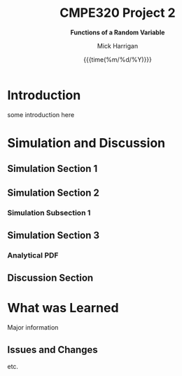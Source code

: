 # title, author name, and date for use with each push to pdf
#+title: *CMPE320 Project 2*
#+author: Mick Harrigan
#+date: {{{time(%m/%d/%Y)}}}
#+subtitle: *Functions of a Random Variable*

# push this to a pdf using
# SPC m e l p

# sets the sizing to that of the right paper and font size, as well as the general output format (article in this case)
#+Latex_class: article
#+Latex_class_options: [a4paper, 11pt]
#+latex_header: \usepackage[margin=1.25in]{geometry}
#+latex_header: \usepackage{amsmath}
#+latex_header: \usepackage[nodisplayskipstretch]{setspace}
\setstretch{1.5}

# removes the table of contents from the output
#+OPTIONS: toc:nil timestamp:t
* Useful Information for Writing :noexport:
** No Indentation / Line Skips
noindent is used for removing the paragraph indentation that is used on each separated section.
\noindent
This is generally preceeded by \bigskip to space things out a little better


** Figure Creation
This is how a figure is created, gives a caption and a name, then a link to the file itself, based on the relative path.
#+caption: Scatterplot of the values of R using equation 1
#+name: fig:RScatterplot
[[./Images/ScatterplotR1.jpg]]


it is called through use of the [[]] linking format and using the field in the name section from above.

** Equation Creation
Uses the latex headers of
\begin{equation} and \end{equation}
can be named and captioned with #+name and #+caption like figures above.
They are automatically numbered (and no numbers can be applied if equation is replaced with equation*)

Inline equations are wrapped with $ characters. Formatting equations can be stolen from former works, or alternatively (and preferably) use something like EqualX

** Table Creation
Creates a table with name, alignment, caption.
Inline latex can be used with \ key. DO NOT USE ANYTHING WITH | KEY, BREAKS THE FORMATTING.
#+caption: Expected values of both random variable S and respective function of R
#+name: tab:ExpectedVals
#+ATTR_LATEX: :align |c|c|c|c|
|--------+-----------------+--------+---------|
| Method | Function of R   |   E[S] | E[g(R)] |
|--------+-----------------+--------+---------|
|      1 | R, R \geq 0     | 1.0010 |  0.0022 |
|      2 | \lvert R \rvert | 1.9997 |  0.0022 |
|      3 | R^2             | 4.5529 |  0.0000 |
|--------+-----------------+--------+---------|

** Multifig Stuff
Example of having a multiple, side by side figure is shown here below

#+caption: Sum of iid Uniform Random Variables for N = 2,6,12
#+name: fig:UniformSubFig
\begin{figure}
    \centering
    \subfloat[label 1]{{\includegraphics[width=0.5\textwidth]{./Images/fig1.jpg} }}
    \subfloat[label 2]{{\includegraphics[width=0.5\textwidth]{./Images/fig2.jpg} }}
\end{figure}


* Introduction
some introduction here
* Simulation and Discussion
** Simulation Section 1

** Simulation Section 2
*** Simulation Subsection 1

** Simulation Section 3
*** Analytical PDF

** Discussion Section

* What was Learned
Major information
** Issues and Changes
etc.
